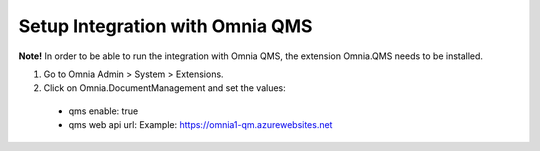 Setup Integration with Omnia QMS
=======================================

**Note!** In order to be able to run the integration with Omnia QMS, the extension Omnia.QMS needs to be installed.

1. Go to Omnia Admin > System > Extensions.
2. Click on Omnia.DocumentManagement and set the values:
 - qms enable: true
 - qms web api url: Example: https://omnia1-qm.azurewebsites.net
